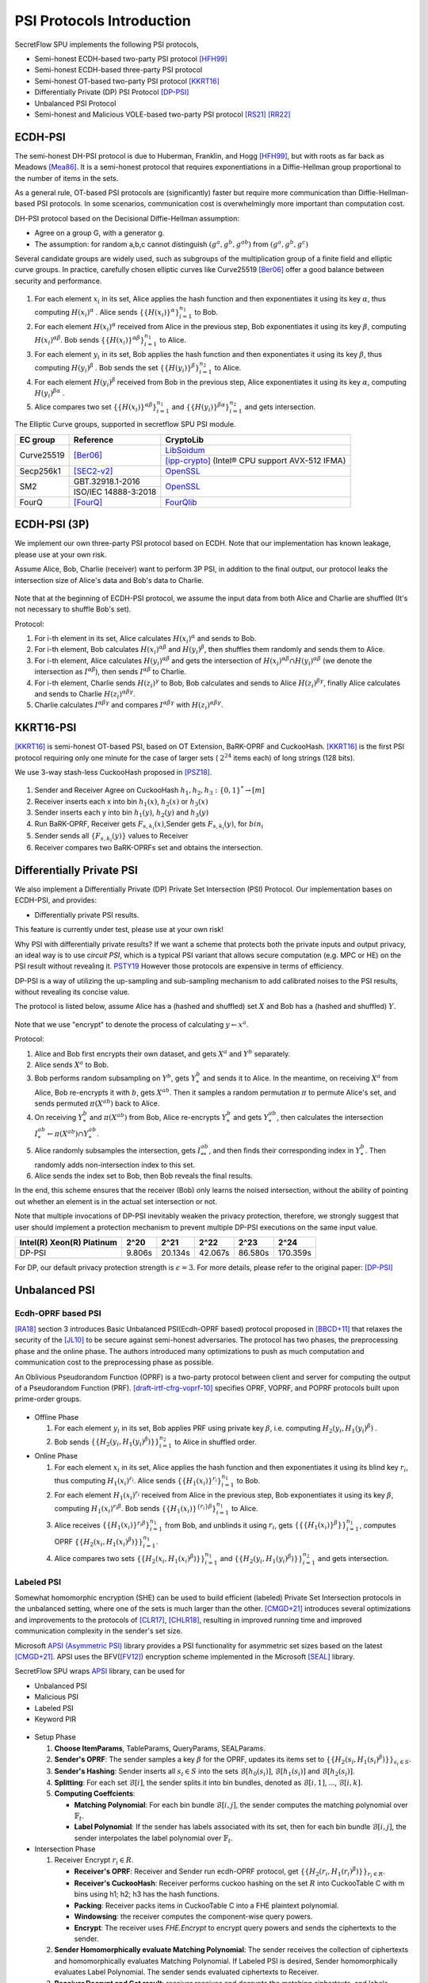 PSI Protocols Introduction
==========================

SecretFlow SPU implements the following PSI protocols,

- Semi-honest ECDH-based two-party PSI protocol [HFH99]_
- Semi-honest ECDH-based three-party PSI protocol
- Semi-honest OT-based two-party PSI protocol [KKRT16]_
- Differentially Private (DP) PSI Protocol [DP-PSI]_
- Unbalanced PSI Protocol
- Semi-honest and Malicious VOLE-based two-party PSI protocol [RS21]_ [RR22]_

ECDH-PSI
--------

The semi-honest DH-PSI protocol is due to Huberman, Franklin, and Hogg [HFH99]_, 
but with roots as far back as Meadows [Mea86]_. It is a semi-honest protocol that
requires exponentiations in a Diffie-Hellman group proportional to the number of items in the sets.

As a general rule, OT-based PSI protocols are (significantly) faster but require more communication 
than Diffie-Hellman-based PSI protocols. 
In some scenarios, communication cost is overwhelmingly more important than computation cost.

DH-PSI protocol based on the Decisional Diffie-Hellman assumption:

- Agree on a group G, with a generator g.
- The assumption: for random a,b,c cannot distinguish :math:`(g^a, g^b, g^{ab})` from :math:`(g^a, g^b, g^c)`

Several candidate groups are widely used, such as subgroups of the multiplication group of a finite
field and elliptic curve groups. In practice, carefully chosen elliptic curves like
Curve25519 [Ber06]_ offer a good balance between security and performance.

.. figure:: ../_static/dh_psi.png

1. For each element :math:`x_i` in its set, Alice applies the hash function and then exponentiates it 
   using its key :math:`\alpha`, thus computing :math:`{H(x_i)}^\alpha` . Alice sends 
   :math:`\{\{H(x_i)\}^\alpha\}_{i=1}^{n_1}` to Bob.

2. For each element :math:`{H(x_i)}^\alpha`  received from Alice in the previous step, Bob exponentiates 
   it using its key :math:`\beta`, computing :math:`{H(x_i)}^{\alpha\beta}`. 
   Bob sends :math:`{\{\{H(x_i)\}^{\alpha\beta}\}}_{i=1}^{n_1}` to Alice.

3. For each element :math:`y_i` in its set, Bob applies the hash function and then exponentiates it 
   using its key :math:`\beta`, thus computing :math:`{H(y_i)}^\beta` . 
   Bob sends the set :math:`\{\{H(y_i)\}^\beta\}_{i=1}^{n_2}` to Alice.

4. For each element :math:`{H(y_i)}^\beta`  received from Bob in the previous step, Alice exponentiates 
   it using its key :math:`\alpha`, computing :math:`{H(y_i)}^{\beta\alpha}` .   

5. Alice compares two set :math:`{\{\{H(x_i)\}^{\alpha\beta}\}}_{i=1}^{n_1}` 
   and :math:`{\{\{H(y_i)\}^{\beta\alpha}\}}_{i=1}^{n_2}`  and gets intersection.

The Elliptic Curve groups, supported in secretflow SPU PSI module.

+-------------+------------------------+------------------------------------------------------+
| EC group    | Reference              | CryptoLib                                            |
+=============+========================+======================================================+
| Curve25519  | [Ber06]_               | `LibSoidum <https://doc.libsodium.org/>`_            |
|             |                        +------------------------------------------------------+
|             |                        | [ipp-crypto]_ (Intel® CPU support AVX-512 IFMA)      |
+-------------+------------------------+------------------------------------------------------+
| Secp256k1   | [SEC2-v2]_             | `OpenSSL <https://www.openssl.org>`_                 |
+-------------+------------------------+------------------------------------------------------+
|   SM2       | GBT.32918.1-2016       | `OpenSSL <https://www.openssl.org>`_                 |
|             +------------------------+                                                      |
|             | ISO/IEC 14888-3:2018   |                                                      |
+-------------+------------------------+------------------------------------------------------+
|   FourQ     | [FourQ]_               | `FourQlib <https://github.com/microsoft/FourQlib>`_  |
+-------------+------------------------+------------------------------------------------------+

ECDH-PSI (3P)
-------------

We implement our own three-party PSI protocol based on ECDH. Note that our implementation has known
leakage, please use at your own risk.

Assume Alice, Bob, Charlie (receiver) want to perform 3P PSI, in addition to the final output, our 
protocol leaks the intersection size of Alice's data and Bob's data to Charlie.

.. figure:: ../_static/dh_psi_3p.png

Note that at the beginning of ECDH-PSI protocol, we assume the input data from both Alice and Charlie are 
shuffled (It's not necessary to shuffle Bob's set).

Protocol:

1. For i-th element in its set, Alice calculates :math:`H(x_i)^\alpha` and sends to Bob.

2. For i-th element, Bob calculates :math:`H(x_i)^{\alpha\beta}` and 
   :math:`H(y_i)^\beta`, then shuffles them randomly and sends them to Alice.

3. For i-th element, Alice calculates :math:`H(y_i)^{\alpha\beta}` and gets the intersection of 
   :math:`H(x_i)^{\alpha\beta} \cap H(y_i)^{\alpha\beta}` (we denote the intersection as 
   :math:`I^{\alpha\beta}`), then sends :math:`I^{\alpha\beta}` to Charlie.

4. For i-th element, Charlie sends :math:`H(z_i)^{\gamma}` to Bob, Bob calculates and sends to 
   Alice :math:`H(z_i)^{\beta\gamma}`, finally Alice calculates and sends to 
   Charlie :math:`H(z_i)^{\alpha\beta\gamma}`.

5. Charlie calculates :math:`I^{\alpha\beta\gamma}` and compares :math:`I^{\alpha\beta\gamma}` with
   :math:`H(z_i)^{\alpha\beta\gamma}`.

KKRT16-PSI
----------

[KKRT16]_ is semi-honest OT-based PSI, based on OT Extension, BaRK-OPRF and CuckooHash. 
[KKRT16]_ is the first PSI protocol requiring only one minute for the case of larger sets 
( :math:`2^{24}` items each) of long strings (128 bits). 

We use 3-way stash-less CuckooHash proposed in [PSZ18]_.

.. figure:: ../_static/kkrt16_psi.png

1. Sender and Receiver Agree on CuckooHash :math:`h_1,h_2,h_3: {\{0,1\}}^{*} \rightarrow [m]`
2. Receiver inserts each x into bin :math:`h_1(x)`, :math:`h_2(x)` or :math:`h_3(x)`
3. Sender inserts each y into bin :math:`h_1(y)`, :math:`h_2(y)` and :math:`h_3(y)`
4. Run BaRK-OPRF, Receiver gets :math:`F_{s,k_i}(x)`,Sender gets :math:`F_{s,k_i}(y)`, for :math:`bin_i`
5. Sender sends all :math:`\{F_{s,k_i}(y)\}` values to Receiver
6. Receiver compares two BaRK-OPRFs set and obtains the intersection.


Differentially Private PSI
--------------------------

We also implement a Differentially Private (DP) Private Set Intersection (PSI)
Protocol. Our implementation bases on ECDH-PSI, and provides:

- Differentially private PSI results.

This feature is currently under test, please use at your own risk!  

Why PSI with differentially private results? If we want a scheme that protects
both the private inputs and output privacy, an ideal way is to use `circuit
PSI`, which is a typical PSI variant that allows secure computation (e.g. MPC or
HE) on the PSI result without revealing it. `PSTY19
<https://eprint.iacr.org/2019/241.pdf>`_ However those protocols are expensive
in terms of efficiency.  

DP-PSI is a way of utilizing the up-sampling and sub-sampling mechanism to add
calibrated noises to the PSI results, without revealing its concise value.  

The protocol is listed below, assume Alice has a (hashed and shuffled) set
:math:`X` and Bob has a (hashed and shuffled) :math:`Y`.  

.. figure:: ../_static/dp_psi.png

Note that we use "encrypt" to denote the process of calculating :math:`y\gets
x^a`.

Protocol:

1. Alice and Bob first encrypts their own dataset, and gets :math:`X^a` and
   :math:`Y^b` separately.
   
2. Alice sends :math:`X^a` to Bob.
   
3. Bob performs random subsampling on :math:`Y^b`, gets :math:`Y_*^b` and sends it
   to Alice. In the meantime, on receiving :math:`X^a` from Alice, Bob
   re-encrypts it with :math:`b`, gets :math:`X^{ab}`. Then it samples a random
   permutation :math:`\pi` to permute Alice's set, and sends permuted
   :math:`\pi(X^{ab})` back to Alice.
   
4. On receiving :math:`Y_*^b` and :math:`\pi(X^{ab})` from Bob, Alice re-encrypts
   :math:`Y_*^b` and gets :math:`Y_*^{ab}`, then calculates the intersection
   :math:`I_*^{ab}\gets\pi(X^{ab})\cap Y_*^{ab}`.
   
5. Alice randomly subsamples the intersection, gets :math:`I_{**}^{ab}`, and
   then finds their corresponding index in :math:`Y_*^b`. Then randomly adds
   non-intersection index to this set.
   
6. Alice sends the index set to Bob, then Bob reveals the final results.

In the end, this scheme ensures that the receiver (Bob) only learns the noised
intersection, without the ability of pointing out whether an element is in the
actual set intersection or not.  

Note that multiple invocations of DP-PSI inevitably weaken the privacy
protection, therefore, we strongly suggest that user should implement a
protection mechanism to prevent multiple DP-PSI executions on the same input
value.  

+---------------------------+--------+---------+---------+---------+-----------+
| Intel(R) Xeon(R) Platinum | 2^20   | 2^21    | 2^22    | 2^23    |   2^24    |
+===========================+========+=========+=========+=========+===========+
|   DP-PSI                  | 9.806s | 20.134s | 42.067s | 86.580s | 170.359s  |
+---------------------------+--------+---------+---------+---------+-----------+

For DP, our default privacy protection strength is :math:`\epsilon=3`. For more
details, please refer to the original paper: [DP-PSI]_

Unbalanced PSI
--------------

Ecdh-OPRF based PSI
>>>>>>>>>>>>>>>>>>>

[RA18]_ section 3 introduces Basic Unbalanced PSI(Ecdh-OPRF based) protocol proposed in [BBCD+11]_ that relaxes 
the security of the [JL10]_ to be secure against semi-honest adversaries. The protocol has two phases, the preprocessing phase and the online phase. The
authors introduced many optimizations to push as much computation and communication cost to
the preprocessing phase as possible.

An Oblivious Pseudorandom Function (OPRF) is a two-party protocol between client and server for computing the 
output of a Pseudorandom Function (PRF). [draft-irtf-cfrg-voprf-10]_ specifies OPRF, VOPRF, and POPRF protocols 
built upon prime-order groups.

.. figure:: ../_static/ecdh_oprf_psi.jpg

- Offline Phase
  
  1. For each element :math:`y_i` in its set, Bob applies PRF using 
     private key :math:`\beta`, i.e. computing :math:`H_2(y_i,{H_1(y_i)}^\beta)` . 
  
  2. Bob sends :math:`\{\{H_2(y_i,{H_1(y_i)}^\beta)\}\}_{i=1}^{n_2}` to Alice in shuffled order.
   
- Online Phase
  
  1. For each element :math:`x_i` in its set, Alice applies the hash function and then exponentiates 
     it using its blind key :math:`r_i`, thus computing :math:`{H_1(x_i)}^{r_i}`. Alice sends 
     :math:`\{\{H_1(x_i)\}^{r_i}\}_{i=1}^{n_1}` to Bob.
  2. For each element :math:`H_1(x_i)^{r_i}` received from Alice in the previous step, Bob exponentiates 
     it using its key :math:`\beta`, computing :math:`{H_1(x_i)}^{r_i\beta}`. 
     Bob sends :math:`{\{\{H_1(x_i)\}^{\{r_i\}\beta}\}}_{i=1}^{n_1}` to Alice.
  3. Alice receives :math:`{\{\{H_1(x_i)\}^{r_i\beta}\}}_{i=1}^{n_1}` from Bob, and unblinds it using :math:`r_i`,
     gets :math:`\{\{\{H_1(x_i)\}^\beta\}\}_{i=1}^{n_1}`, computes OPRF :math:`\{\{H_2(x_i,{H_1(x_i)}^\beta)\}\}_{i=1}^{n_1}`.
  4. Alice compares two sets :math:`\{\{H_2(x_i,{H_1(x_i)}^\beta)\}\}_{i=1}^{n_1}`
     and :math:`\{\{H_2(y_i,{H_1(y_i)}^\beta)\}\}_{i=1}^{n_2}` and gets intersection.

Labeled PSI
>>>>>>>>>>>

Somewhat homomorphic encryption (SHE) can be used to build efficient (labeled) Private Set Intersection 
protocols in the unbalanced setting, where one of the sets is much larger than the other. 
[CMGD+21]_ introduces several optimizations and improvements to the protocols of 
[CLR17]_, [CHLR18]_, resulting in improved running time and improved communication complexity in the 
sender's set size.

Microsoft `APSI (Asymmetric PSI) <https://github.com/microsoft/APSI>`_  library provides a PSI functionality 
for asymmetric set sizes based on the latest [CMGD+21]_.  APSI uses the BFV([FV12]_) encryption scheme implemented 
in the Microsoft [SEAL]_ library.

SecretFlow SPU wraps `APSI <https://github.com/microsoft/APSI>`_ library, can be used for 

- Unbalanced PSI
- Malicious PSI
- Labeled PSI
- Keyword PIR

.. figure:: ../_static/labeled_psi.png

- Setup Phase
  
  1. **Choose ItemParams**, TableParams, QueryParams, SEALParams.
  2. **Sender's OPRF**: The sender samples a key :math:`\beta` for the OPRF, updates its items set 
     to :math:`\{\{H_2(s_i,{H_1(s_i)}^\beta)\}\}_{s_i\in S}`.
  3. **Sender's Hashing**: Sender inserts all :math:`s_i\in S` into the sets :math:`\mathcal{B}[h_0(s_i)]`,
     :math:`\mathcal{B}[h_1(s_i)]` and :math:`\mathcal{B}[h_2(s_i)]`.
  4. **Splitting**: For each set :math:`\mathcal{B}[i]`, the sender splits it into bin bundles, denoted as
     :math:`\mathcal{B}[i,1]`, ..., :math:`\mathcal{B}[i,k]`.
  5. **Computing Coeffcients**: 
   
     - **Matching Polynomial**: For each bin bundle :math:`\mathcal{B}[i,j]`, the sender computes the 
       matching polynomial over :math:`\mathbb{F}_t`.
     - **Label Polynomial**: If the sender has labels associated with its set, then for each bin bundle 
       :math:`\mathcal{B}[i,j]`, the sender interpolates the label polynomial over :math:`\mathbb{F}_t`.
   
- Intersection Phase
  
  1. Receiver Encrypt :math:`r_i \in R`.

     - **Receiver's OPRF**: Receiver and Sender run ecdh-OPRF protocol, get 
       :math:`\{\{H_2(r_i,{H_1(r_i)}^\beta)\}\}_{r_i\in R}`.
     - **Receiver's CuckooHash**: Receiver performs cuckoo hashing on the set :math:`R` into CuckooTable C with m bins
       using h1; h2; h3 has the hash functions.
     - **Packing**: Receiver packs items in CuckooTable C into a FHE plaintext polynomial.
     - **Windowsing**: the receiver computes the component-wise query powers.
     - **Encrypt**: The receiver uses *FHE.Encrypt* to encrypt query powers and sends the ciphertexts to the sender.

  2. **Sender Homomorphically evaluate Matching Polynomial**: The sender receives the collection of
     ciphertexts and homomorphically evaluates Matching Polynomial. If Labeled PSI is desired, Sender homomorphically evaluates 
     Label Polynomial. The sender sends evaluated ciphertexts to Receiver.
  3. **Receiver Decrypt and Get result**: receiver receives and decrypts the matching ciphertexts, and labels 
     ciphertexts if needed, outputs the matching set and labels.

Labeled PSI Parameters

+-----+------------------------------------+---------------------------------------------------------------------+
|     | Params                             | function                                                            |
+=====+=============+======================+=====================================================================+
| 1   | ItemParams  |                      |                                                                     |
+-----+-------------+----------------------+---------------------------------------------------------------------+
|                   | felts_per_item       | how many Microsoft SEAL batching slots should represent each item   |
|                   |                      | = item_bit_size / plain_modulus_bits                                |
|                   |                      | item_bit_size = stats_params + log(ns)+log(nr)                      |
+-----+-------------+----------------------+---------------------------------------------------------------------+
| 2   | TableParams |                      |                                                                     |
+-----+-------------+----------------------+---------------------------------------------------------------------+
|                   | hash_func_count      | cuckoo hash count. if nr>1,hash_func_count = 3                      |
|                   |                      | nr=1-> hash_func_count=1 means essentially disabling cuckoo hashing |
+-------------------+----------------------+---------------------------------------------------------------------+
|                   | table_size           | positive multiple of floor(poly_modulus_degree/felts_per_item)      |
+-------------------+----------------------+---------------------------------------------------------------------+
|                   | max_items_per_bin    | how many items fit into each row of the sender's bin bundles        |
+-----+-------------+----------------------+---------------------------------------------------------------------+
| 3   | QueryParams |                      |                                                                     |
+-----+-------------+----------------------+---------------------------------------------------------------------+
|                   | ps_low_degree        | any number between 0 and max_items_per_bin                          |
|                   |                      | If set to zero, the Paterson-Stockmeyer algorithm is not used       |
|                   |                      | ps_low_degree > 1, use Paterson-Stockmeyer algorithm                |
+-------------------+----------------------+---------------------------------------------------------------------+
|                   | query_powers         | how many items fit into each row of the sender's bin bundles        |
|                   |                      | ref Challis and Robinson (2010) to determine good source powers     |
+-----+-------------+----------------------+---------------------------------------------------------------------+
| 4   | SEALParams  |                      |                                                                     |
+-----+-------------+----------------------+---------------------------------------------------------------------+
|                   | poly_modulus_degree  | 2048 /  4096 / 8192                                                 |
+-------------------+----------------------+---------------------------------------------------------------------+
|                   | plain_modulus(_bits) | 16(65535) / 22(bits)                                                |
+-------------------+----------------------+---------------------------------------------------------------------+
|                   | coeff_modulus_bits   | {48} / {48, 30, 30} / {56, 56, 56, 50}                              |
+-------------------+----------------------+---------------------------------------------------------------------+

RR22 Blazing Fast PSI
--------------

[RS21]_ introduced an efficient PSI protocol based on OKVS and VOLE. [RR22]_ present significant improvements
to the OKVS data structure along with new techniquesfor further reducing the communication overhead of [RS]21.

Oblivous Key-Value Stores(OKVS) consists of algorithms Encode and Decode. Encode takes a list of key-value (k,v) 
pairs as input and returns an abstract data structure S. Decode takes such a data structure S and a key k' as 
input, and gives some output v'.

Pseudorandom correlation generators(PCGs) allow for the efficient generation of
oblivious transfer (OT) and vector oblivious linear evaluations (VOLE)
with sublinear communication and concretely good computational overhead.
PCG makes use of a so-called LPN-friendly errorcorrecting code. 
`secretflow/YACL <https://github.com/secretflow/yacl>`_  provides VOLE code implementation. 
LPN-friendly coeds now support [CRR21]_ silver codes(LDPC) and [BCGI+22]_ Expand-Accumulate Codes.
Silver is Most efficient, but not recommended to use due to its security flaw.

Semi-honest Protocol:

.. figure:: ../_static/rr22_psi.png

1. The Receiver samples :math:`r \leftarrow \{0,1\}^\kappa` and computes 
   :math:`\vec{P} :=  \mathrm{Encode} (L,r)` where
   :math:`L := \{(H^{n*m}(x,r),H(x))|x \in X\}`.

2. Sender and Receiver Run (sub)VOLE protocol, Sender gets :math:`\Delta` and
   :math:`\vec{B}`, Receiver gets :math:`\vec{A}` and :math:`\vec{C}`, such that:
   :math:`\vec{C}=\Delta *\vec{A'}+\vec{B}`.

3. Receiver sends :math:`r, \vec{A}=\vec{A'}+\vec{P}` to Sender. Sender defines 
   :math:`\vec{K}=\vec{B}+\Delta \cdot \vec{A}`.

4. Sender sends :math:`Y'=H^{n*m}(\vec{Y},r)\cdot \vec{K}-\Delta \cdot H(\vec{Y})` 
   to the Receiver.  

5. Receiver compares :math:`X'=H^{n*m}(\vec{X},r)\cdot \vec{C}` and :math:`Y'`, outputs
   intersection result :math:`X \cap Y`.

Reference
------------

.. [BCGI18] E. Boyle, G. Couteau, N. Gilboa, and Y. Ishai. Compressing vector OLE. In ACM CCS 2018,
   pages 896–912. ACM Press, October 2018.

.. [BCG+19a] E. Boyle, G. Couteau, N. Gilboa, Y. Ishai, L. Kohl, P. Rindal, and P. Scholl. Efficient two-round
   OT extension and silent non-interactive secure computation. In ACM CCS 2019, pages 291–308.
   ACM Press, November 2019.

.. [BCG+19b] E. Boyle, G. Couteau, N. Gilboa, Y. Ishai, L. Kohl, P. Rindal, and P. Scholl. 
   Efficient two-round OT extension and silent non-interactive secure computation. In ACM CCS 2019,
   pages 291–308. ACM Press, November 2019.

.. [Ber06] Daniel J. Bernstein. Curve25519: new diffie-hellman speed records. In In Public
   Key Cryptography (PKC), Springer-Verlag LNCS 3958, page 2006, 2006. (Cited on page 4.)

.. [BCGI+22] Elette Boyle, Geoffroy Couteau, Niv Gilboa, Yuval Ishai, Lisa Kohl, Nicolas Resch, Peter Scholl. 
   Correlated Pseudorandomness from Expand-Accumulate Codes. Crypto2022.

.. [BBCD+11] Baldi, P., Baronio, R., Cristofaro, E.D., Gasti, P., Tsudik, G.: Countering GATTACA:
   Efficient and Secure Testing of Fully-sequenced Human Genomes. In: ACM
   Conference on Computer and Communications Security. pp. 691–702. ACM (2011).

.. [CIK+20] G. Couteau, Y. Ishai, L. Kohl, E. Boyle, P. Scholl, and N. Gilboa. Efficient pseudorandom
   correlation generators from ring-lpn. Springer-Verlag, 2020.

.. [CHLR18] Chen, H., Huang, Z., Laine, K., Rindal, P.: Labeled PSI from fully homomorphic encryption with malicious
   security. In: Lie, D., Mannan, M., Backes, M., Wang, X. (eds.) ACM CCS 2018. pp. 1223{1237. ACM Press (Oct
   2018). https://doi.org/10.1145/3243734.3243836

.. [CLR17] Chen, H., Laine, K., Rindal, P.: Fast private set intersection from homomorphic encryption. In: Thuraisingham,
   B.M., Evans, D., Malkin, T., Xu, D. (eds.) ACM CCS 2017. pp. 1243{1255. ACM Press (Oct / Nov 2017).
   https://doi.org/10.1145/3133956.3134061

.. [CMGD+21] Kelong Cong, Radames Cruz Moreno, Mariana Botelho da Gama, Wei Dai, Ilia Iliashenko, Kim Laine, 
   Michael Rosenberg. Labeled PSI from Homomorphic Encryption with Reduced Computation and Communication 
   CCS'21: Proceedings of the 2021 ACM SIGSAC Conference on Computer and Communications SecurityNovember 2021    

.. [CRR21] Geoffroy Couteau, Peter Rindal, and Srinivasan Raghuraman. Silver: Silent VOLE and Oblivious Transfer 
   from Hardness of Decoding Structured LDPC Codes. Crypto2021.

.. [DP-PSI] Differentially-Private PSI https://arxiv.org/pdf/2208.13249.pdf

.. [FourQ] Costello, C., Longa, P.: Fourq: four-dimensional decompositions on a q-curve over the mersenne prime. 
    Cryptology ePrint Archive, Report 2015/565 (2015), https://eprint.iacr.org/2015/565

.. [FV12] Fan, J., Vercauteren, F.: Somewhat practical fully homomorphic encryption. Cryptology ePrint Archive, 
   Report 2012/144 (2012), http://eprint.iacr.org/2012/144.pdf

.. [HFH99] Bernardo A. Huberman, Matt Franklin, and Tad Hogg. Enhancing privacy and trust in electronic
   communities. In ACM CONFERENCE ON ELECTRONIC COMMERCE. ACM, 1999.

.. [ipp-crypto] https://github.com/intel/ipp-crypto/ 

.. [JL10] Jarecki, S., Liu, X.: Fast Secure Computation of Set Intersection. In: SCN. LNCS,
   vol. 6280, pp. 418–435. Springer (2010)

.. [KKRT16] V. Kolesnikov, R. Kumaresan, M. Rosulek, and N. Trieu. Efficient batched oblivious PRF with
    applications to private set intersection. In ACM CCS 2016, pages 818–829. ACM Press, October 2016.

.. [Mea86] C. Meadows. A more efficient cryptographic matchmaking protocol for use in the absence of a
   continuously available third party. In 1986 IEEE Symposium on Security and Privacy, pages 134–134, April 1986.

.. [PSZ18] B. Pinkas, T. Schneider, and M. Zohner. Scalable private set intersection based on ot extension.
   ACM Transactions on Privacy and Security (TOPS), 21(2):1–35, 2018.

.. [RA18] Resende, A.C.D., Aranha, D.F.: Faster unbalanced private set intersection. In: Meiklejohn, S., 
   Sako, K. (eds.) FC2018. LNCS, vol. 10957, pp. 203{221. Springer, Heidelberg (Feb / Mar 2018)   

.. [RR22] Srinivasan Raghuraman and Peter Rindal. Blazing Fast PSI from Improved OKVS and Subfield VOLE. CCS'22.

.. [RRT23] Srinivasan Raghuraman, Peter Rindal, Titouan Tanguy. Expand-Convolute Codes for Pseudorandom 
   Correlation Generators from LPN. Crypto2023.

.. [RS21] Peter Rindal and Phillipp Schoppmann. VOLE-PSI: fast OPRF and circuit-psi from vector-ole. EUROCRYPT2021.

.. [SEAL] Microsoft SEAL (release 4.0). https://github.com/Microsoft/SEAL (Sep 2022), 
   microsoft Research, Redmond, WA.

.. [SEC2-v2] Standards for Efficient Cryptography (SEC) <http://www.secg.org/sec2-v2.pdf>

.. [SGRR19] P. Schoppmann, A. Gascón, L. Reichert, and M. Raykova. Distributed vector-OLE: Improved
    constructions and implementation. In ACM CCS 2019, pages 1055–1072. ACM Press, November 2019.

.. [WYKW21] C. Weng, K. Yang, J. Katz, and X. Wang. Wolverine: fast, scalable, and communication-efficient
   zero-knowledge proofs for boolean and arithmetic circuits. In 2021 IEEE Symposium on Security
   and Privacy (SP), pages 1074–1091. IEEE, 2021.

.. [draft-irtf-cfrg-voprf-10] Oblivious Pseudorandom Functions (OPRFs) using Prime-Order Groups. 
   https://www.ietf.org/archive/id/draft-irtf-cfrg-voprf-10.html   

